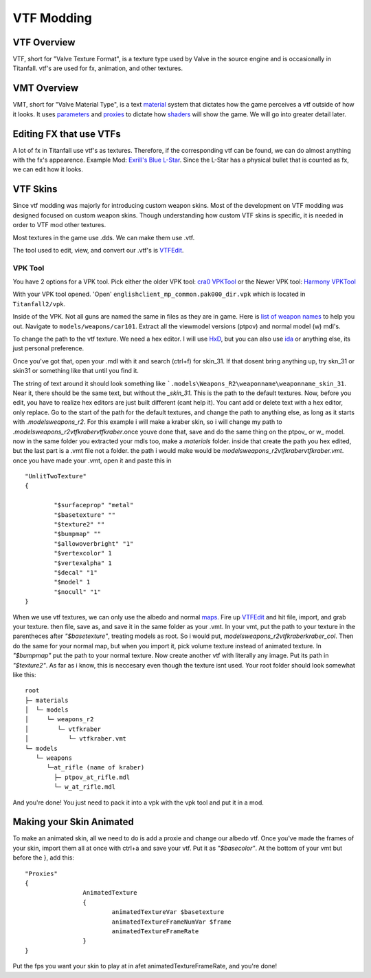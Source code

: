 VTF Modding
===========

VTF Overview
------------

VTF, short for "Valve Texture Format", is a texture type used by Valve in the source engine and is occasionally in Titanfall. vtf's are used for fx, animation, and other textures. 


VMT Overview
------------

VMT, short for "Valve Material Type", is a text `material <https://developer.valvesoftware.com/wiki/Material>`__ system that dictates how the game perceives a vtf outside of how it looks. It uses `parameters <https://developer.valvesoftware.com/wiki/Category:List_of_Shader_Parameters>`__ and `proxies <https://developer.valvesoftware.com/wiki/Material_proxies>`__ to dictate how `shaders <https://developer.valvesoftware.com/wiki/Shader>`__ will show the game. We will go into greater detail later.

Editing FX that use VTFs
------------------------

A lot of fx in Titanfall use vtf's as textures. Therefore, if the corresponding vtf can be found, we can do almost anything with the fx's appearence.
Example Mod: `Exrill's Blue L-Star <https://northstar.thunderstore.io/package/EXRILL/Exrills_Blue_Lstar/>`_.
Since the L-Star has a physical bullet that is counted as fx, we can edit how it looks.

VTF Skins
---------

Since vtf modding was majorly for introducing custom weapon skins. Most of the development on VTF modding was designed focused on custom weapon skins. Though understanding how custom VTF skins is specific, it is needed in order to VTF mod other textures. 

Most textures in the game use .dds. We can make them use .vtf. 

The tool used to edit, view, and convert our .vtf's is `VTFEdit <https://nemstools.github.io/pages/VTFLib-Download.html>`__.

.. _VPK Tool: https://github.com/Wanty5883/Titanfall2/blob/master/tools/Titanfall_VPKTool3.4_Portable.zip

VPK Tool
""""""""
.. _cra0 VPKTool: https://github.com/Wanty5883/Titanfall2/blob/master/tools/Titanfall_VPKTool3.4_Portable.zip

.. _Harmony VPKTool: https://github.com/harmonytf/HarmonyVPKTool

You have 2 options for a VPK tool. Pick either the older VPK tool: `cra0 VPKTool`_ or the Newer VPK tool: `Harmony VPKTool`_

With your VPK tool opened. 'Open' ``englishclient_mp_common.pak000_dir.vpk`` which is located in ``Titanfall2/vpk``. 

Inside of the VPK. Not all guns are named the same in files as they are in game. Here is `list of weapon names <https://noskill.gitbook.io/titanfall2/documentation/file-location/weapon/weapon-model>`_ to help you out. Navigate to ``models/weapons/car101``. Extract all the viewmodel versions (ptpov) and normal model (w) mdl's.

To change the path to the vtf texture. We need a hex editor. I will use `HxD <https://mh-nexus.de/en/hxd/>`__, but you can also use `ida <https://hex-rays.com/ida-free/>`__ or anything else, its just personal preference. 

Once you've got that, open your .mdl with it and search (ctrl+f) for skin_31. If that dosent bring anything up, try skn_31 or skin31 or something like that until you find it. 

The string of text around it should look something like ```.models\Weapons_R2\weaponname\weaponname_skin_31``. Near it, there should be the same text, but without the `_skin_31`. This is the path to the default textures. Now, before you edit, you have to realize hex editors are just built different (cant help it). You cant add or delete text with a hex editor, only replace. Go to the start of the path for the default textures, and change the path to anything else, as long as it starts with `.models\weapons_r2`. For this example i will make a kraber skin, so i will change my path to `.models\weapons_r2\vtfkraber\vtfkraber`.once youve done that, save and do the same thing on the ptpov_ or w_ model. now in the same folder you extracted your mdls too, make a `materials` folder. inside that create the path you hex edited, but the last part is a .vmt file not a folder. the path i would make would be `models\weapons_r2\vtfkraber\vtfkraber.vmt`. once you have made your .vmt, open it and paste this in

::

	"UnlitTwoTexture"
	{

		"$surfaceprop" "metal"
		"$basetexture" ""
		"$texture2" ""
		"$bumpmap" ""	
		"$allowoverbright" "1"
		"$vertexcolor" 1
		"$vertexalpha" 1	
		"$decal" "1"
		"$model" 1
		"$nocull" "1"
	}

When we use vtf textures, we can only use the albedo and normal `maps <https://titanfall-skin-group.gitbook.io/titanfall-2-skin-creation/ms/genral-information/texture-maps>`__. Fire up `VTFEdit <https://nemstools.github.io/pages/VTFLib-Download.html>`__ and hit file, import, and grab your texture. then file, save as, and save it in the same folder as your .vmt. In your vmt, put the path to your texture in the parentheces after `"$basetexture"`, treating models as root. So i would put, `models\weapons_r2\vtfkraber\kraber_col`. Then do the same for your normal map, but when you import it, pick volume texture instead of animated texture. In `"$bumpmap"` put the path to your normal texture. Now create another vtf with literally any image. Put its path in `"$texture2"`. As far as i know, this is neccesary even though the texture isnt used. Your root folder should look somewhat like this::

	root
	├─ materials
	│  └─ models
	│     └─ weapons_r2
	│        └─ vtfkraber
	│           └─ vtfkraber.vmt
	└─ models
	   └─ weapons
	      └─at_rifle (name of kraber)
	        ├─ ptpov_at_rifle.mdl
	        └─ w_at_rifle.mdl

And you're done! You just need to pack it into a vpk with the vpk tool and put it in a mod.

Making your Skin Animated
-------------------------

To make an animated skin, all we need to do is add a proxie and change our albedo vtf. Once you've made the frames of your skin, import them all at once with ctrl+a and save your vtf. Put it as `"$basecolor"`. At the bottom of your vmt but before the }, add this:
::
	"Proxies"
	{
			AnimatedTexture
			{
				animatedTextureVar $basetexture
				animatedTextureFrameNumVar $frame
				animatedTextureFrameRate 
			}
	}

Put the fps you want your skin to play at in afet animatedTextureFrameRate, and you're done!
